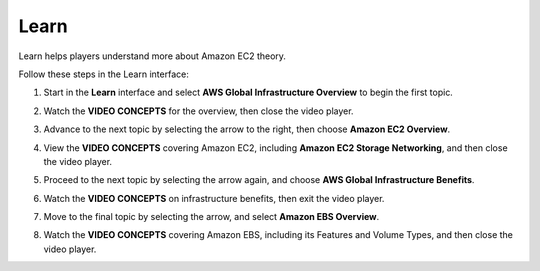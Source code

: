 .. _a2_learn:

=====
Learn
=====

Learn helps players understand more about Amazon EC2 theory.

Follow these steps in the Learn interface:

#. Start in the **Learn** interface and select **AWS Global Infrastructure Overview** to begin the first topic.

   .. image:: pictures/0001-A2_learn.png
      :alt: Placeholder screenshot for A2 Learn Step 1 (Select AWS Global Infrastructure Overview)
      :align: center
      :width: 600px

#. Watch the **VIDEO CONCEPTS** for the overview, then close the video player.

   .. image:: pictures/0002-A2_learn.png
      :alt: Placeholder screenshot for A2 Learn Step 2 (Watch video and exit)
      :align: center
      :width: 600px

#. Advance to the next topic by selecting the arrow to the right, then choose **Amazon EC2 Overview**.

   .. image:: pictures/0003-A2_learn.png
      :alt: Placeholder screenshot for A2 Learn Step 3 (Select Amazon EC2 Overview)
      :align: center
      :width: 600px

#. View the **VIDEO CONCEPTS** covering Amazon EC2, including **Amazon EC2 Storage Networking**, and then close the video player.

   .. image:: pictures/0004-A2_learn.png
      :alt: Placeholder screenshot for A2 Learn Step 6 (Exit Storage Networking video)
      :align: center
      :width: 600px

#. Proceed to the next topic by selecting the arrow again, and choose **AWS Global Infrastructure Benefits**.

   .. image:: pictures/0005-A2_learn.png
      :alt: Placeholder screenshot for A2 Learn Step 7 (Select Infrastructure Benefits)
      :align: center
      :width: 600px

#. Watch the **VIDEO CONCEPTS** on infrastructure benefits, then exit the video player.

   .. image:: pictures/0006-A2_learn.png
      :alt: Placeholder screenshot for A2 Learn Step 8 (Watch Infrastructure Benefits video and exit)
      :align: center
      :width: 600px

#. Move to the final topic by selecting the arrow, and select **Amazon EBS Overview**.

   .. image:: pictures/0007-A2_learn.png
      :alt: Placeholder screenshot for A2 Learn Step 9 (Select EBS Overview)
      :align: center
      :width: 600px

#. Watch the **VIDEO CONCEPTS** covering Amazon EBS, including its Features and Volume Types, and then close the video player.

   .. image:: pictures/0008-A2_learn.png
      :alt: Placeholder screenshot for A2 Learn Step 14 (Exit EBS Volume Types video)
      :align: center
      :width: 600px
